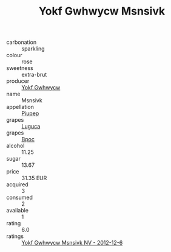 :PROPERTIES:
:ID:                     50e7e01d-5971-4422-9155-7bf242d6a4e1
:END:
#+TITLE: Yokf Gwhwycw Msnsivk 

- carbonation :: sparkling
- colour :: rose
- sweetness :: extra-brut
- producer :: [[id:468a0585-7921-4943-9df2-1fff551780c4][Yokf Gwhwycw]]
- name :: Msnsivk
- appellation :: [[id:7fc7af1a-b0f4-4929-abe8-e13faf5afc1d][Piupep]]
- grapes :: [[id:6423960a-d657-4c04-bc86-30f8b810e849][Luguca]]
- grapes :: [[id:3e7e650d-931b-4d4e-9f3d-16d1e2f078c9][Bpoc]]
- alcohol :: 11.25
- sugar :: 13.67
- price :: 31.35 EUR
- acquired :: 3
- consumed :: 2
- available :: 1
- rating :: 6.0
- ratings :: [[id:a6a730eb-2430-4b56-9ba9-d2a49c6e8768][Yokf Gwhwycw Msnsivk NV - 2012-12-6]]


